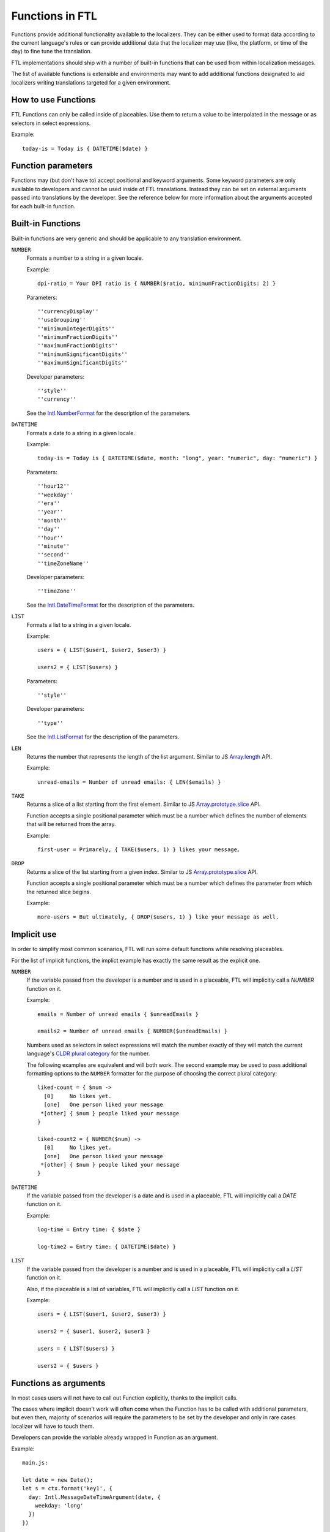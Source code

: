 ================
Functions in FTL
================

Functions provide additional functionality available to the localizers.
They can be either used to format data according to the current language's
rules or can provide additional data that the localizer may use (like, the
platform, or time of the day) to fine tune the translation.

FTL implementations should ship with a number of built-in functions that can be
used from within localization messages.

The list of available functions is extensible and environments may want to
add additional functions designated to aid localizers writing translations
targeted for a given environment.


How to use Functions
====================

FTL Functions can only be called inside of placeables. Use them to return a
value to be interpolated in the message or as selectors in select expressions.

Example::


  today-is = Today is { DATETIME($date) }


Function parameters
===================

Functions may (but don't have to) accept positional and keyword arguments.
Some keyword parameters are only available to developers and cannot be used
inside of FTL translations. Instead they can be set on external arguments
passed into translations by the developer.
See the reference below for more information about the arguments accepted for
each built-in function.


Built-in Functions
==================

Built-in functions are very generic and should be applicable to any translation
environment.

``NUMBER``
    Formats a number to a string in a given locale.

    Example::

      dpi-ratio = Your DPI ratio is { NUMBER($ratio, minimumFractionDigits: 2) }

    Parameters::

      ''currencyDisplay''
      ''useGrouping''
      ''minimumIntegerDigits''
      ''minimumFractionDigits''
      ''maximumFractionDigits''
      ''minimumSignificantDigits''
      ''maximumSignificantDigits''

    Developer parameters::

      ''style''
      ''currency''

    See the `Intl.NumberFormat`_ for the description of the parameters.


``DATETIME``
    Formats a date to a string in a given locale.

    Example::

      today-is = Today is { DATETIME($date, month: "long", year: "numeric", day: "numeric") }

    Parameters::

      ''hour12''
      ''weekday''
      ''era''
      ''year''
      ''month''
      ''day''
      ''hour''
      ''minute''
      ''second''
      ''timeZoneName''

    Developer parameters::

      ''timeZone''

    See the `Intl.DateTimeFormat`_ for the description of the parameters.

``LIST``
    Formats a list to a string in a given locale.

    Example::

      users = { LIST($user1, $user2, $user3) }

      users2 = { LIST($users) }

    Parameters::

      ''style''

    Developer parameters::

      ''type''

    See the `Intl.ListFormat`_ for the description of the parameters.

``LEN``
    Returns the number that represents the length of the list argument.
    Similar to JS `Array.length`_ API.

    Example::

      unread-emails = Number of unread emails: { LEN($emails) }

``TAKE``
    Returns a slice of a list starting from the first element.
    Similar to JS `Array.prototype.slice`_ API.

    Function accepts a single positional parameter which must be a number which
    defines the number of elements that will be returned from the array.

    Example::

      first-user = Primarely, { TAKE($users, 1) } likes your message.



``DROP``
    Returns a slice of the list starting from a given index.
    Similar to JS `Array.prototype.slice`_ API.

    Function accepts a single positional parameter which must be a number which
    defines the parameter from which the returned slice begins.

    Example::

      more-users = But ultimately, { DROP($users, 1) } like your message as well.


Implicit use
============

In order to simplify most common scenarios, FTL will run some default
functions while resolving placeables.

For the list of implicit functions, the implict example has exactly the same
result as the explicit one.

``NUMBER``
    If the variable passed from the developer is a number and is used in
    a placeable, FTL will implicitly call a `NUMBER` function on it.

    Example::

      emails = Number of unread emails { $unreadEmails }

      emails2 = Number of unread emails { NUMBER($undeadEmails) }

    Numbers used as selectors in select expressions will match the number
    exactly of they will match the current language's `CLDR plural category`_
    for the number.

    The following examples are equivalent and will both work.  The second
    example may be used to pass additional formatting options to the ``NUMBER``
    formatter for the purpose of choosing the correct plural category::

      liked-count = { $num ->
        [0]     No likes yet.
        [one]   One person liked your message
       *[other] { $num } people liked your message
      }

      liked-count2 = { NUMBER($num) ->
        [0]     No likes yet.
        [one]   One person liked your message
       *[other] { $num } people liked your message
      }


``DATETIME``
    If the variable passed from the developer is a date and is used in
    a placeable, FTL will implicitly call a `DATE` function on it.

    Example::

      log-time = Entry time: { $date }

      log-time2 = Entry time: { DATETIME($date) }

``LIST``
    If the variable passed from the developer is a number and is used in
    a placeable, FTL will implicitly call a `LIST` function on it.

    Also, if the placeable is a list of variables, FTL will implicitly
    call a `LIST` function on it.

    Example::

      users = { LIST($user1, $user2, $user3) }

      users2 = { $user1, $user2, $user3 }

      users = { LIST($users) }

      users2 = { $users }


Functions as arguments
============================

In most cases users will not have to call out Function explicitly, thanks
to the implicit calls.

The cases where implicit doesn't work will often come when the Function
has to be called with additional parameters, but even then, majority
of scenarios will require the parameters to be set by the developer and only
in rare cases localizer will have to touch them.

Developers can provide the variable already wrapped in Function as an
argument.

Example::

  main.js:

  let date = new Date();
  let s = ctx.format('key1', {
    day: Intl.MessageDateTimeArgument(date, {
      weekday: 'long'
    })
  })

  main.ftl:

  key1 = Today is { $day }

If the localizer decide that they have to modify the parameters, for example
because the string doesn't fit in the UI, they can pass the variable
to the same Function and overload parameters. Example::

  main.ftl:

  key1 = Today is { DATETIME($day, weekday: "short") }


.. _Intl.NumberFormat: https://developer.mozilla.org/en-US/docs/Web/JavaScript/Reference/Global_Objects/NumberFormat
.. _Intl.DateTimeFormat: https://developer.mozilla.org/en-US/docs/Web/JavaScript/Reference/Global_Objects/DateTimeFormat
.. _Intl.ListFormat: https://rawgit.com/zbraniecki/proposal-intl-list-format/master/index.html
.. _array.length: https://developer.mozilla.org/en-US/docs/Web/JavaScript/Reference/Global_Objects/Array/length
.. _Array.prototype.slice: https://developer.mozilla.org/en-US/docs/Web/JavaScript/Reference/Global_Objects/Array/slice
.. _CLDR plural category: http://www.unicode.org/cldr/charts/30/supplemental/language_plural_rules.html
